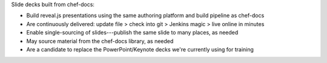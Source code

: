 .. The contents of this file are included in multiple slide decks.
.. This file should not be changed in a way that hinders its ability to appear in multiple slide decks.


Slide decks built from chef-docs: 

* Build reveal.js presentations using the same authoring platform and build pipeline as chef-docs
* Are continuously delivered: update file > check into git > Jenkins magic > live online in minutes
* Enable single-sourcing of slides---publish the same slide to many places, as needed
* May source material from the chef-docs library, as needed
* Are a candidate to replace the PowerPoint/Keynote decks we're currently using for training
